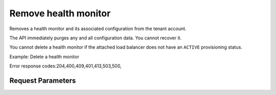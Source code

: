 
Remove health monitor
=====================

.. rest_method::  DELETE /v2.0/lbaas/health_monitors/{health_monitor_id}

Removes a health monitor and its associated configuration from the tenant account.

The API immediately purges any and all configuration data. You
cannot recover it.

You cannot delete a health monitor if the attached load balancer
does not have an ``ACTIVE`` provisioning status.

Example: Delete a health monitor

Error response codes:204,400,409,401,413,503,500,


Request Parameters
------------------

.. rest_parameters:: parameters.yaml














